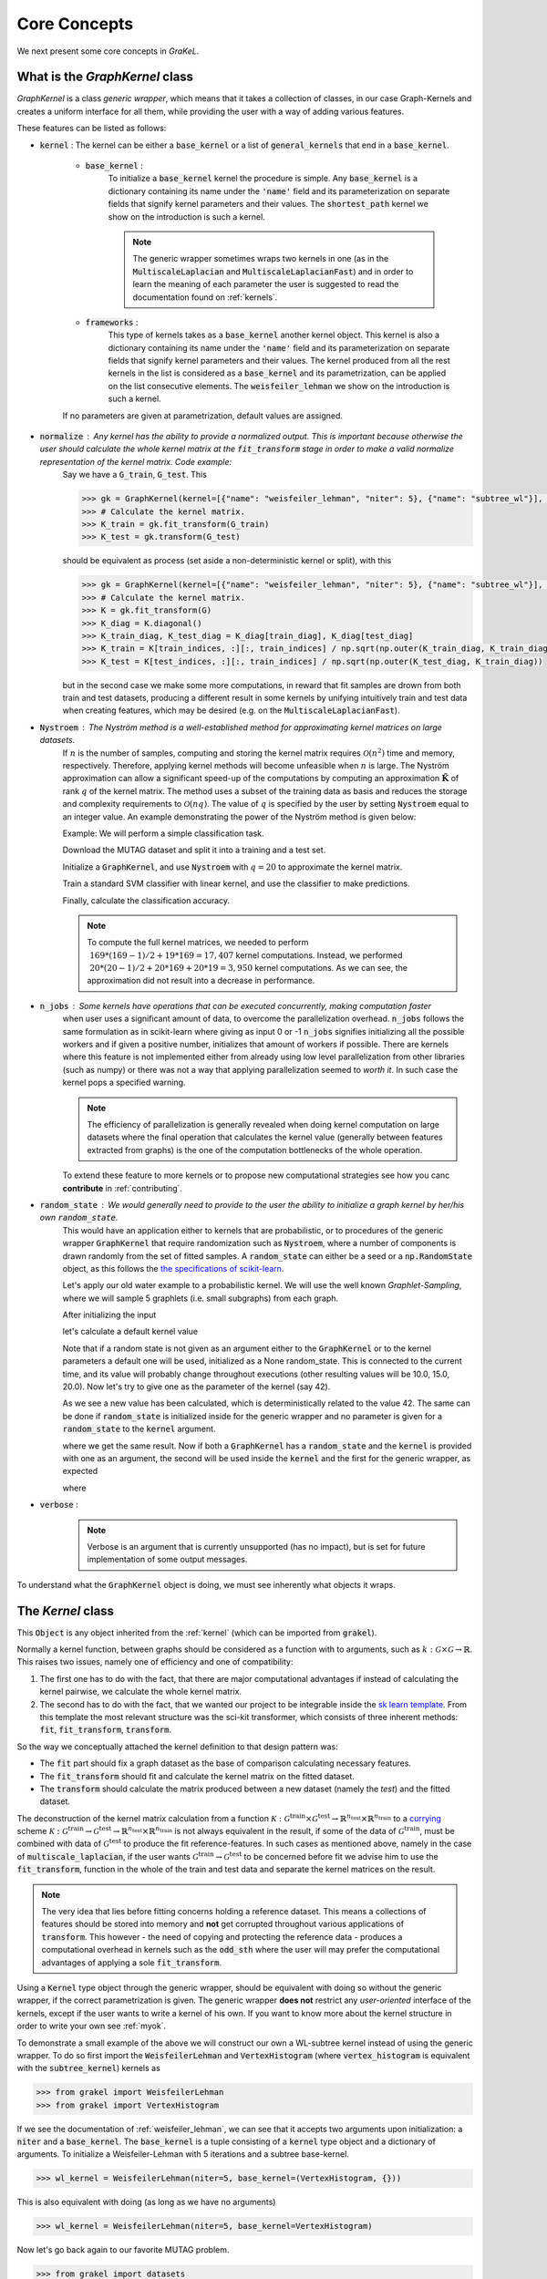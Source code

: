 .. _core_concepts:

=============
Core Concepts
=============

We next present some core concepts in *GraKeL*.

What is the `GraphKernel` class
-------------------------------
`GraphKernel` is a class *generic wrapper*, which means that it takes a collection of classes, in our case Graph-Kernels and creates a uniform interface for all them, while providing the user with a way of adding various features.

These features can be listed as follows:

* :code:`kernel` : The kernel can be either a :code:`base_kernel` or a list of :code:`general_kernels` that end in a :code:`base_kernel`.

    - :code:`base_kernel` : 
        To initialize a :code:`base_kernel` kernel the procedure is simple. Any :code:`base_kernel` is a dictionary containing its name under the :code:`'name'` field and its parameterization on separate fields that signify kernel parameters and their values. The :code:`shortest_path` kernel we show on the introduction is such a kernel.

        .. note::
            The generic wrapper sometimes wraps two kernels in one (as in the :code:`MultiscaleLaplacian` and :code:`MultiscaleLaplacianFast`) and in order to learn
            the meaning of each parameter the user is suggested to read the documentation found on :ref:`kernels`.

    - :code:`frameworks` : 
        This type of kernels takes as a :code:`base_kernel` another kernel object. This kernel is also a dictionary containing its name under the :code:`'name'` field and its 
        parameterization on separate fields that signify kernel parameters and their values. The kernel produced from all the rest kernels in the list is considered as a :code:`base_kernel` and its parametrization, can be applied on the list consecutive elements. The :code:`weisfeiler_lehman` we show on the introduction is such a kernel.

    If no parameters are given at parametrization, default values are assigned.

* :code:`normalize` : Any kernel has the ability to provide a normalized output. This is important because otherwise the user should calculate the whole kernel matrix at the :code:`fit_transform` stage in order to make a valid normalize representation of the kernel matrix. Code example:
    Say we have a :code:`G_train`, :code:`G_test`. This

    .. code-block:: python

        >>> gk = GraphKernel(kernel=[{"name": "weisfeiler_lehman", "niter": 5}, {"name": "subtree_wl"}], normalize=True)
        >>> # Calculate the kernel matrix.
        >>> K_train = gk.fit_transform(G_train)
        >>> K_test = gk.transform(G_test)

    should be equivalent as process (set aside a non-deterministic kernel or split), with this

    .. code-block:: python

        >>> gk = GraphKernel(kernel=[{"name": "weisfeiler_lehman", "niter": 5}, {"name": "subtree_wl"}], normalize=False)
        >>> # Calculate the kernel matrix.
        >>> K = gk.fit_transform(G)
        >>> K_diag = K.diagonal()
        >>> K_train_diag, K_test_diag = K_diag[train_diag], K_diag[test_diag]
        >>> K_train = K[train_indices, :][:, train_indices] / np.sqrt(np.outer(K_train_diag, K_train_diag))
        >>> K_test = K[test_indices, :][:, train_indices] / np.sqrt(np.outer(K_test_diag, K_train_diag))

    but in the second case we make some more computations, in reward that fit samples are drown from both
    train and test datasets, producing a different result in some kernels by unifying intuitively
    train and test data when creating features, which may be desired (e.g. on the :code:`MultiscaleLaplacianFast`).

* :code:`Nystroem` : The Nyström method is a well-established method for approximating kernel matrices on large datasets.
    If :math:`n` is the number of samples, computing and storing the kernel matrix requires :math:`\mathcal{O}(n^2)` time and memory, respectively. Therefore, applying kernel methods will become unfeasible when :math:`n` is large. The Nyström approximation can allow a significant speed-up of the computations by computing an approximation :math:`\tilde{\mathbf{K}}` of rank :math:`q` of the kernel matrix. The method uses a subset of the training data as basis and reduces the storage and complexity requirements to :math:`\mathcal{O}(n q)`. The value of :math:`q` is specified by the user by setting :code:`Nystroem` equal to an integer value. An example demonstrating the power of the Nyström method is given below:

    | Example: We will perform a simple classification task.

    Download the MUTAG dataset and split it into a training and a test set.

    .. doctest:: 

        >>> from grakel.datasets import fetch_dataset
        >>> from sklearn.model_selection import train_test_split
        >>> MUTAG = fetch_dataset("MUTAG", verbose=False)
        >>> G = MUTAG.data
        >>> y = MUTAG.target
        >>> G_train, G_test, y_train, y_test = train_test_split(G, y, test_size=0.1)

    Initialize a :code:`GraphKernel`, and use :code:`Nystroem` with :math:`q=20` to approximate the kernel matrix.

    .. doctest:: 

        >>> from grakel import GraphKernel
        >>> gk = GraphKernel(kernel = [{"name": "weisfeiler_lehman", "n_iter": 5}, "subtree_wl"], Nystroem=20)
        >>> K_train = gk.fit_transform(G_train)
        >>> K_test = gk.transform(G_test)
        >>> print(K_train.shape)
        (169, 20)
        >>> print(K_test.shape)
        (19, 20)


    Train a standard SVM classifier with linear kernel, and use the classifier to make predictions.

    .. doctest:: 

        >>> from sklearn.svm import SVC
        >>> clf = SVC(kernel='linear')
        >>> clf.fit(K_train, y_train)
        SVC(C=1.0, break_ties=False, cache_size=200, class_weight=None, coef0=0.0,
            decision_function_shape='ovr', degree=3, gamma='scale', kernel='linear',
            max_iter=-1, probability=False, random_state=None, shrinking=True,
            tol=0.001, verbose=False)
        >>> y_pred = clf.predict(K_test)

    Finally, calculate the classification accuracy.

    .. doctest::

        >>> from sklearn.metrics import accuracy_score
        >>> print(str(round(accuracy_score(y_test, y_pred)*100, 2)), "%")
        78.95 %

    .. note::
        | To compute the full kernel matrices, we needed to perform :math:`~ 169 * (169-1) /2 + 19 * 169 = 17,407` kernel computations. Instead, we performed :math:`~ 20 * (20-1)/ 2 + 20 * 169 + 20* 19 = 3,950` kernel computations. As we can see, the approximation did not result into a decrease in performance.

* :code:`n_jobs` : Some kernels have operations that can be executed concurrently, making computation faster 
    when user uses a significant amount of data, to overcome the parallelization overhead. :code:`n_jobs` follows
    the same formulation as in scikit-learn where giving as input 0 or -1 :code:`n_jobs` signifies initializing all the
    possible workers and if given a positive number, initializes that amount of workers if possible. There are kernels
    where this feature is not implemented either from already using low level parallelization from other libraries (such as numpy)
    or there was not a way that applying parallelization seemed to *worth it*. In such case the kernel pops a specified warning.

    .. note::
        The efficiency of parallelization is generally revealed when doing kernel computation on large datasets where the
        final operation that calculates the kernel value (generally between features extracted from graphs) is the one of the
        computation bottlenecks of the whole operation.

    To extend these feature to more kernels or to propose new computational strategies see how you canc **contribute** in :ref:`contributing`.

* :code:`random_state` : We would generally need to provide to the user the ability to initialize a graph kernel by her/his own :code:`random_state`.
    This would have an application either to kernels that are probabilistic, or to procedures of the generic wrapper :code:`GraphKernel` that require randomization such as :code:`Nystroem`, where a number of components is drawn randomly from the set of fitted samples. A :code:`random_state` can either be a seed or a :code:`np.RandomState` object, as this follows the `the specifications of scikit-learn <https://scikit-learn.org/stable/developers/contributing.html#random-numbers>`_.

    Let's apply our old water example to a probabilistic kernel. We will use the well known *Graphlet-Sampling*, where we will sample 5 graphlets (i.e. small subgraphs) from each graph.

    After initializing the input

    .. doctest::

        >>> from grakel import GraphKernel
        >>> H2O = [[[[0, 1, 1], [1, 0, 0], [1, 0, 0]], {0: 'O', 1: 'H', 2: 'H'}]]
        >>> H3O = [[[[0, 1, 1, 1], [1, 0, 0, 0], [1, 0, 0, 0], [1, 0, 0, 0]], {0: 'O', 1: 'H', 2: 'H', 3:'H'}]]

    let's calculate a default kernel value

    .. doctest::

        >>> gs_kernel = GraphKernel(kernel=dict(name="graphlet_sampling", sampling=dict(n_samples=5)))
        >>> gs_kernel.fit(H2O)
        GraphKernel(Nystroem=False,
              kernel={'name': 'graphlet_sampling', 'sampling': {'n_samples': 5}},
              n_jobs=None, normalize=False, random_state=None, verbose=False)
    
        >>> gs_kernel.transform(H3O) # doctest: +SKIP
        array([[10.]])

    Note that if a random state is not given as an argument either to the :code:`GraphKernel` or to the kernel parameters
    a default one will be used, initialized as a None random_state. This is connected to the current time, and its value will probably change throughout executions (other resulting values will be 10.0, 15.0, 20.0).
    Now let's try to give one as the parameter of the kernel (say 42).

    .. doctest:: 

        >>> gs_kernel = GraphKernel(kernel=dict(name="graphlet_sampling", sampling=dict(n_samples=5), random_state=42))
        >>> gs_kernel.fit(H2O)
        GraphKernel(Nystroem=False,
              kernel={'name': 'graphlet_sampling', 'sampling': {'n_samples': 5}, 'random_state': 42},
              n_jobs=None, normalize=False, random_state=None, verbose=False)
        >>> gs_kernel.transform(H3O)
        array([[15.]])

    As we see a new value has been calculated, which is deterministically related to the value 42.
    The same can be done if :code:`random_state` is initialized inside for the generic wrapper and no parameter is given for a :code:`random_state` to the :code:`kernel`
    argument.

    .. doctest::

        >>> gs_kernel = GraphKernel(kernel=dict(name="graphlet_sampling", sampling=dict(n_samples=5)), random_state=42)
        >>> gs_kernel.fit(H2O)
        GraphKernel(Nystroem=False,
              kernel={'name': 'graphlet_sampling', 'sampling': {'n_samples': 5}},
              n_jobs=None, normalize=False, random_state=42, verbose=False)
    
        >>> gs_kernel.transform(H3O)
        array([[15.]])

    where we get the same result. Now if both a :code:`GraphKernel` has a :code:`random_state` and the :code:`kernel` is provided
    with one as an argument, the second will be used inside the :code:`kernel` and the first for the generic wrapper, as expected

    .. doctest::

        >>> gs_kernel = GraphKernel(kernel=dict(name="graphlet_sampling", sampling=dict(n_samples=5, random_state=0)), random_state=42)
        >>> gs_kernel.fit(H2O)
        GraphKernel(Nystroem=False,
              kernel={'name': 'graphlet_sampling', 'sampling': {'n_samples': 5, 'random_state': 0}},
              n_jobs=None, normalize=False, random_state=42, verbose=False)
    
        >>> gs_kernel.transform(H3O)
        array([[15.]])

    where

    .. doctest::

        >>> gs_kernel = GraphKernel(kernel=dict(name="graphlet_sampling", sampling=dict(n_samples=5)), random_state=0)
        >>> gs_kernel.fit(H2O).transform(H3O)
        array([[10.]])


* :code:`verbose` : 
    .. note::
        Verbose is an argument that is currently unsupported (has no impact), but is set for future implementation of some output messages.

To understand what the :code:`GraphKernel` object is doing, we must see inherently what objects it wraps.

The `Kernel` class
------------------
This :code:`Object` is any object inherited from the :ref:`kernel` (which can be imported from :code:`grakel`).

Normally a kernel function, between graphs should be considered as a function with to arguments,
such as :math:`k \; : \; \mathcal{G} \times \mathcal{G} \rightarrow \mathbb{R}`.
This raises two issues, namely one of efficiency and one of compatibility:

1. The first one has to do with the fact, that there are major computational advantages if instead of calculating the kernel pairwise, we calculate the whole kernel matrix.

2. The second has to do with the fact, that we wanted our project to be integrable inside the `sk learn template`_. From this template the most relevant structure was the sci-kit transformer, which consists of three inherent methods: :code:`fit`, :code:`fit_transform`, :code:`transform`.

So the way we conceptually attached the kernel definition to that design pattern was:

- The :code:`fit` part should fix a graph dataset as the base of comparison calculating necessary features.

- The :code:`fit_transform` should fit and calculate the kernel matrix on the fitted dataset.

- The :code:`transform` should calculate the matrix produced between a new dataset (namely the *test*) and the fitted dataset.

The deconstruction of the kernel matrix calculation from a function :math:`\mathcal{K}: \mathcal{G}^{\text{train}} \times \mathcal{G}^{\text{test}} \rightarrow \mathbb{R}^{n_{\text{test}}} \times \mathbb{R}^{n_{\text{train}}}`
to a `currying`_ scheme :math:`\mathcal{K}: \mathcal{G}^{\text{train}} \rightarrow \mathcal{G}^{\text{test}} \rightarrow \mathbb{R}^{n_{\text{test}}} \times \mathbb{R}^{n_{\text{train}}}` is not always equivalent in the
result, if some of the data of :math:`\mathcal{G}^{\text{train}}`, must be combined with data of :math:`\mathcal{G}^{\text{test}}` to produce the fit reference-features. In such cases
as mentioned above, namely in the case of :code:`multiscale_laplacian`, if the user wants :math:`\mathcal{G}^{\text{train}} \rightarrow \mathcal{G}^{\text{test}}` to be concerned
before fit we advise him to use the :code:`fit_transform`, function in the whole of the train and test data and separate the kernel matrices on the result.

.. note::
    The very idea that lies before fitting concerns holding a reference dataset. This means a collections of features should be stored into memory and **not** get corrupted throughout various applications of :code:`transform`. This however - the need of copying and protecting the reference data - produces a computational overhead in kernels such as the :code:`odd_sth` where the user will may prefer the computational advantages of applying a sole :code:`fit_transform`.

Using a :code:`Kernel` type object through the generic wrapper, should be equivalent with doing so without the generic wrapper, if the correct parametrization is given.
The generic wrapper **does not** restrict any *user-oriented* interface of the kernels, except if the user wants to write a kernel of his own.
If you want to know more about the kernel structure in order to write your own see :ref:`myok`.

To demonstrate a small example of the above we will construct our own a WL-subtree kernel instead of using the generic wrapper.
To do so first import the :code:`WeisfeilerLehman` and :code:`VertexHistogram` (where :code:`vertex_histogram` is equivalent
with the :code:`subtree_kernel`) kernels as

.. code-block:: python

    >>> from grakel import WeisfeilerLehman
    >>> from grakel import VertexHistogram

If we see the documentation of :ref:`weisfeiler_lehman`, we can see that it accepts two arguments upon initialization: a :code:`niter` and a :code:`base_kernel`. The :code:`base_kernel` is a tuple consisting of a :code:`kernel` type object and a dictionary of arguments. To initialize a Weisfeiler-Lehman with 5 iterations and a subtree base-kernel.

.. code-block:: python

    >>> wl_kernel = WeisfeilerLehman(niter=5, base_kernel=(VertexHistogram, {}))

This is also equivalent with doing (as long as we have no arguments)

.. code-block:: python

    >>> wl_kernel = WeisfeilerLehman(niter=5, base_kernel=VertexHistogram)

Now let's go back again to our favorite MUTAG problem.

.. code-block:: python

    >>> from grakel import datasets
    >>> MUTAG = datasets.fetch_dataset("MUTAG", verbose=False)
    >>> MUTAG_data, y = MUTAG.data, MUTAG.target
    >>> split_point = int(len(MUTAG_data) * 0.9)
    >>> X, Y = MUTAG_data[:split_point], MUTAG_data[split_point:]

If what we said till now is correct, the :code:`GraphKernel` object should produce the same kernel matrix output on the MUTAG train/test data split.

.. code-block:: python

    >>> from grakel import GraphKernel
    >>> wl_graph_kernel = GraphKernel(kernel = [{"name": "weisfeiler_lehman", "niter": 5}, {"name": "subtree_wl"}])
    >>> # The alias "subtree_wl" is supported inside the generic wrapper
    >>> from numpy import array_equal
    >>> array_equal(wl_graph_kernel.fit_transform(X), wl_kernel.fit_transform(X))
    True
    >>> array_equal(wl_graph_kernel.transform(Y), wl_kernel.transform(Y))
    True

.. _currying: https://en.wikipedia.org/wiki/Currying
.. _sk learn template: https://github.com/scikit-learn-contrib/project-template

Why not a more structured input for Graphs?
-------------------------------------------
The flattened input type provided for all kernels (graph-dictionary/adjacency, node-labels, edge-labels) may raise the question,
why does not this library, accept a well known type of Graph input as the one constructed from `networkx`_ or `igraph`_.
Networkx library is known for producing a very big memory overhead, which seems unimportant when the user wants to use
very basic graph methods such calculating shortest paths or getting a vertex neighbor. Because what we wanted to wrap
around a graph class was really simple: conversion between dictionary and adjacency formats, format agnostic - format imposing
methods and very basic graph oriented supplementary methods, such as *Shortest-Path matrix* calculation, we designed
a Graph class of our own, used inside most of our kernels, in order to resolve to a common object - graph format reference.
This specificity of kernel format, as well as the absence of a need for complex calculations concerning the field of graphs
lead us to the creation of :ref:`Graph`.

Let's go back to the H2O example:
First we will import the :code:`Graph` object from :code:`Grakel`

.. code-block:: python

    >>> from grakel import Graph

Firstly let's collect all the dictionary formats and show that they are equivalent.
We start by calculating a graph object for the native format of graph dictionary which corresponds to the following:

.. code-block:: python

    >>> H2Od = dict()
    >>> H2Od[0] = {'a': {'b': 1., 'c': 1.}, 'b': {'a': 1}, 'c': {'a': 1}}

Now let's initialize all the other

.. code-block:: python

    >>> H2Od[1] = {'a': ['b', 'c'], 'b': ['a'], 'c':['b']}
    >>> H2Od[2] = {('a', 'b'): 1., ('a', 'c'): 1., ('c', 'a'): 1., ('b', 'a'): 1.}
    >>> H2Od[3] = [('a', 'b'), ('a', 'c'), ('b', 'a'), ('c', 'a')]
    >>> H2Od[4] = [('a', 'b', 1.), ('a', 'c', 1.), ('b', 'a', 1.), ('c', 'a', 1.)]

and compute the result

.. code-block:: python

    >>> any(Graph(H2Od[i]).get_edge_dictionary() == H2Od[0] for i in range(1, 5))
    True

Now let's do the same for adjacency matrix type formats. The numpy array is the native adjacency-matrix format:

.. code-block:: python

    >>> from numpy import array
    >>> H2O = dict()
    >>> H2O[0] = array([[0, 1, 1], [1, 0, 0], [1, 0, 0]])

and with the conversion of other input type formats

.. code-block:: python

    >>> H2O[1] = [[0, 1, 1], [1, 0, 0], [1, 0, 0]]
    >>> from scipy.sparse import csr_matrix
    >>> H2O[2] = csr_matrix(([1, 1, 1, 1], ([0, 0, 1, 2], [1, 2, 0, 0])), shape=(3, 3))

we can demonstrate equality as

.. code-block:: python

    >>> from numpy import array_equal
    >>> all(array_equal(Graph(H2O[i]).get_adjacency_matrix(), H2O[0]) for i in range(1, 3))
    True

Now we would like to initialize two :code:`Graph` type objects one for adjacency_matrix and one for edge_dictionary and show that they are equivalent (using also labels).
First initialize the graph object, created from an adjacency matrix:

.. code-block:: python

    >>> H2O_labels = {0: 'O', 1: 'H', 2: 'H'}
    >>> H2O_edge_labels = {(0, 1): 'pcb', (1, 0): 'pcb', (0, 2): 'pcb', (2, 0): 'pcb'}
    >>> adj_graph = Graph(H2O[0], H2O_labels, H2O_edge_labels, "all")

and one from an edge dictionary:

.. code-block:: python

    >>> H2Od_labels = {'a': 'O', 'b': 'H', 'c': 'H'}
    >>> H2Od_edge_labels = {('a', 'b'): 'pcb', ('b', 'a'): 'pcb', ('a', 'c'): 'pcb', ('c', 'a'): 'pcb'}
    >>> edge_dict_graph = Graph(H2Od[0], H2Od_labels, H2Od_edge_labels, "all")

Firstly we will demonstrate equality of graph type formats:

.. code-block:: python

    >>> array_equal(adj_graph.get_adjacency_matrix(), edge_dict_graph.get_adjacency_matrix())
    True

and

.. code-block:: python

    >>> adj_graph.get_edge_dictionary() == edge_dict_graph.get_edge_dictionary()
    True

and afterwards between labels for :code:`"adjacency"` object formats, defined by the :code:`purpose` argument of the :code:`get_labels` method from the :code:`Graph` type object and for both vertices or edges defined by the :code:`label_type` format of the same method, as

.. code-block:: python

    >>> all((adj_graph.get_labels(purpose="adjacency", label_type=lt), edge_dict_graph.get_labels(purpose="adjacency", label_type=lt)) for lt in ["vertex", "edge"])
    True

Checking equality of the inverse ("edge_dictionary") want hold, because the adjacency matrix, when initialized does not have information about the vertex symbols.
Here we should emphasize that **vertex symbols should be a :code:`sortable` in order for an indexing to be possible**.

.. note::
    When initializing a :code:`Graph` object the 4th argument (named :code:`graph_format`), corresponds to the format the :code:`Graph` will be stored to. The default value of this argument is :code:`"auto"`, which stores the graph in the given format, if it is valid. Explicit format "choices" such as :code:`"adjacency"` or :code:`"dictionary"`, will (covert if needed and) store the :code:`Graph` in this format type. By initializing the :code:`Graph` format as all in the above example, we simply make sure that the :code:`Graph` instance will contain both adjacency and dictionary graph representations and their corresponding edge and adjacency labels for both nodes and edges. Although the methods :code:`get_adjacency_matrix` and `get_edge_dictionary`, construct and return such a graph representation if non existent, the :code:`get_labels` method will change the graph format if the requested labels are not in the desired format and pop a certain warning. If the user wants to avoid doing so he can either set the explicit format afterwards by executing

    .. code-block:: python

        >>> adj_graph = Graph(H2O[0], H2O_labels, H2O_edge_labels)
        >>> adj_graph.set_format("all")

    or declare which is the desired format format he wants the graph to support and it will be included automatically by executing

    .. code-block:: python

        >>> adj_graph.desired_format("dictionary")

    which in that case will set the :code:`Graph` instance format from :code:`"adjacency"` to :code:`"all"`, in order to include the specified format.

After this long introduction of what the :code:`Graph` Object is, the way this can interest the user is by utilizing as input for :code:`GraphKernel`.
Because this Object will act as a mutable-object, any necessary format conversion inside a dataset will happen only ones and the user can execute
multiple kernels on a single dataset with repeating conversions again and again. An important thing to mention here is that a kernel Object **should
not** cause information loss concerning a the :code:`Graph` data Object given as input.

Now let's demonstrate the simple water example on a Shortest-Path kernel, using :code:`Graph` type objects.
First initialize those objects:

.. code-block:: python

    >>> H2O = Graph([[0, 1, 1], [1, 0, 0], [1, 0, 0]], {0: 'O', 1: 'H', 2: 'H'})
    >>> H3O = Graph([[0, 1, 1, 1], [1, 0, 0, 0], [1, 0, 0, 0], [1, 0, 0, 0]], {0: 'O', 1: 'H', 2: 'H', 3:'H'})

And calculate fit transform

.. code-block:: python

    >>> from grakel import GraphKernel
    >>> sp_kernel = GraphKernel(kernel = {"name": "shortest_path"}, normalize=True)
    >>> sp_kernel.fit_transform([H2O])
    1.0

and finally the normalized kernel value, between :math:`\mathbf{H}_{2}\mathbf{O}` and :math:`\mathbf{H}_{3}\mathbf{O}^{+}`

.. code-block:: python

    >>> sp_kernel.transform([H3O])
    0.9428090415820634

which is equivalent with the originally computation, we did on introduction.

.. _networkx: https://networkx.github.io/
.. _igraph: http://igraph.org/python/
